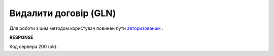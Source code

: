 ######################################################################
**Видалити договір (GLN)**
######################################################################

Для роботи з цим методом користувач повинен бути `авторизованим <https://wiki.edin.ua/uk/latest/API_PC/Methods/Authorization.html>`__ .

.. csv-table:: 
  :file: DelIdentifierAgreementControl.csv
  :widths:  10, 41
  :stub-columns: 0

**RESPONSE**

Код сервера 200 (ok).